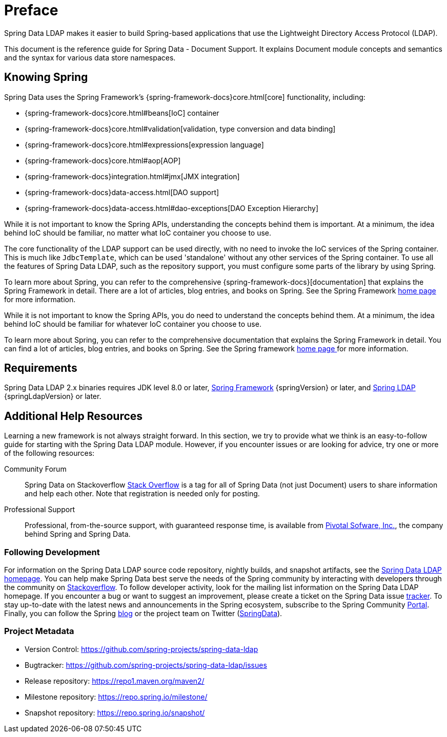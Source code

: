 [[preface]]
= Preface

Spring Data LDAP makes it easier to build Spring-based applications that use the Lightweight Directory Access Protocol (LDAP).

This document is the reference guide for Spring Data - Document Support. It explains Document module concepts and semantics and the syntax for various data store namespaces.


[[get-started:first-steps:spring]]
== Knowing Spring

Spring Data uses the Spring Framework's {spring-framework-docs}core.html[core]
functionality, including:

* {spring-framework-docs}core.html#beans[IoC] container
* {spring-framework-docs}core.html#validation[validation, type conversion and data binding]
* {spring-framework-docs}core.html#expressions[expression language]
* {spring-framework-docs}core.html#aop[AOP]
* {spring-framework-docs}integration.html#jmx[JMX integration]
* {spring-framework-docs}data-access.html[DAO support]
* {spring-framework-docs}data-access.html#dao-exceptions[DAO Exception Hierarchy]

While it is not important to know the Spring APIs, understanding the concepts behind them is important. At a minimum, the idea
behind IoC should be familiar, no matter what IoC container you choose to use.

The core functionality of the LDAP support can be used directly, with no need to invoke the IoC services
of the Spring container. This is much like `JdbcTemplate`, which can be used 'standalone' without any other services
of the Spring container. To use all the features of Spring Data LDAP, such as the repository support,
you must configure some parts of the library by using Spring.

To learn more about Spring, you can refer to the comprehensive {spring-framework-docs}[documentation]
that explains the Spring Framework in detail. There are a lot of articles, blog entries, and books on Spring.
See the Spring Framework https://projects.spring.io/spring-framework/[home page] for more information.

While it is not important to know the Spring APIs, you do need to understand the concepts behind them. At a minimum, the idea behind IoC should be familiar for whatever IoC container you choose to use.

To learn more about Spring, you can refer to the comprehensive documentation that explains the Spring Framework in detail. You can find a lot of articles, blog entries, and books on Spring. See the Spring framework https://spring.io/docs[home page ] for more information.

[[requirements]]
== Requirements

Spring Data LDAP 2.x binaries requires JDK level 8.0 or later, https://spring.io/docs[Spring Framework] {springVersion} or later, and https://projects.spring.io/spring-ldap[Spring LDAP] {springLdapVersion} or later.

[[get-started:help]]
== Additional Help Resources

Learning a new framework is not always straight forward. In this section, we try to provide what we think is an easy-to-follow guide for starting with the Spring Data LDAP module. However, if you encounter issues or are looking for advice, try one or more of the following resources:

[[get-started:help:community]]
Community Forum::
Spring Data on Stackoverflow https://stackoverflow.com/questions/tagged/spring-data[Stack Overflow] is a tag for all of Spring Data (not just Document) users to share information and help each other. Note that registration is needed only for posting.

[[get-started:help:professional]]
Professional Support::
Professional, from-the-source support, with guaranteed response time, is available from https://pivotal.io/[Pivotal Sofware, Inc.], the company behind Spring and Spring Data.

[[get-started:up-to-date]]
=== Following Development

For information on the Spring Data LDAP source code repository, nightly builds, and snapshot artifacts, see the https://projects.spring.io/spring-data-ldap/[Spring Data LDAP homepage]. You can help make Spring Data best serve the needs of the Spring community by interacting with developers through the community on https://stackoverflow.com/questions/tagged/spring-data[Stackoverflow]. To follow developer activity, look for the mailing list information on the Spring Data LDAP homepage. If you encounter a bug or want to suggest an improvement, please create a ticket on the Spring Data issue https://github.com/spring-projects/spring-data-ldap/issues[tracker]. To stay up-to-date with the latest news and announcements in the Spring ecosystem, subscribe to the Spring Community https://spring.io[Portal]. Finally, you can follow the Spring https://spring.io/blog[blog] or the project team on Twitter (https://twitter.com/SpringData[SpringData]).

[[get-started:project-metadata]]
=== Project Metadata

* Version Control: https://github.com/spring-projects/spring-data-ldap
* Bugtracker: https://github.com/spring-projects/spring-data-ldap/issues
* Release repository: https://repo1.maven.org/maven2/
* Milestone repository: https://repo.spring.io/milestone/
* Snapshot repository: https://repo.spring.io/snapshot/
